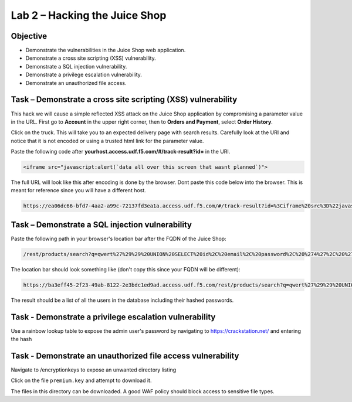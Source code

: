 Lab 2 – Hacking the Juice Shop
------------------------------

Objective
~~~~~~~~~

- Demonstrate the vulnerabilities in the Juice Shop web application.

- Demonstrate a cross site scripting (XSS) vulnerability.

- Demonstrate a SQL injection vulnerability.

- Demonstrate a privilege escalation vulnerability.

- Demonstrate an unauthorized file access.

Task – Demonstrate a cross site scripting (XSS) vulnerability
~~~~~~~~~~~~~~~~~~~~~~~~~~~~~~~~~~~~~~~~~~~~~~~~~~~~~~~~~~~~~~~~~~~~~~~~~
This hack we will cause a simple reflected XSS attack on the Juice Shop application by compromising a parameter value in the URL. First go to **Account** in the upper right corner, then to **Orders and Payment**, select **Order History**.

.. image:: ../images/mod1lab2-xss-orderhistory.png

Click on the truck. This will take you to an expected delivery page with search results. Carefully look at the URI and notice that it is not encoded or using a trusted html link for the parameter value. 


.. image:: ../images/mod1lab2-xss-uricompare.png

Paste the following code after **yourhost.access.udf.f5.com/#/track-result?id=** in the URI. 

.. code-block:: none
    
    <iframe src="javascript:alert(`data all over this screen that wasnt planned`)">

The full URL will look like this after encoding is done by the browser. Dont paste this code below into the browser. This is meant for reference since you will have a different host. 

.. code-block:: none
    
    https://ea06dc66-bfd7-4aa2-a99c-72137fd3ea1a.access.udf.f5.com/#/track-result?id=%3Ciframe%20src%3D%22javascript:alert(%60data%20all%20over%20this%20screen%20that%20wasnt%20planned%60)%22%3E



.. image:: ../images/mod1lab2-xss-uricompare2.png

Task – Demonstrate a SQL injection vulnerability
~~~~~~~~~~~~~~~~~~~~~~~~~~~~~~~~~~~~~~~~~~~~~~~~

Paste the following path in your browser's location bar after the FQDN of the Juice Shop:


.. code-block:: none
   
    /rest/products/search?q=qwert%27%29%29%20UNION%20SELECT%20id%2C%20email%2C%20password%2C%20%274%27%2C%20%275%27%2C%20%276%27%2C%20%277%27%2C%20%278%27%2C%20%279%27%20FROM%20Users--

The location bar should look something like (don't copy this since your FQDN will be different):

.. code-block:: none

    https://ba3eff45-2f23-49ab-8122-2e3bdc1ed9ad.access.udf.f5.com/rest/products/search?q=qwert%27%29%29%20UNION%20SELECT%20id%2C%20email%2C%20password%2C%20%274%27%2C%20%275%27%2C%20%276%27%2C%20%277%27%2C%20%278%27%2C%20%279%27%20FROM%20Users--

The result should be a list of all the users in the database including their hashed passwords.

.. image:: ../images/juice_shop_users.png


Task - Demonstrate a privilege escalation vulnerability
~~~~~~~~~~~~~~~~~~~~~~~~~~~~~~~~~~~~~~~~~~~~~~~~~~~~~~~

Use a rainbow lookup table to expose the admin user's password by navigating to https://crackstation.net/ and entering the hash


.. image:: ../images/juice_shop_crackstation.png


Task - Demonstrate an unauthorized file access vulnerability
~~~~~~~~~~~~~~~~~~~~~~~~~~~~~~~~~~~~~~~~~~~~~~~~~~~~~~~~~~~~~

Navigate to /encryptionkeys to expose an unwanted directory listing

.. image:: ../images/juice_shop_encryptionkeys.png

Click on the file ``premium.key`` and attempt to download it.

The files in this directory can be downloaded. A good WAF policy should block access to sensitive file types.
